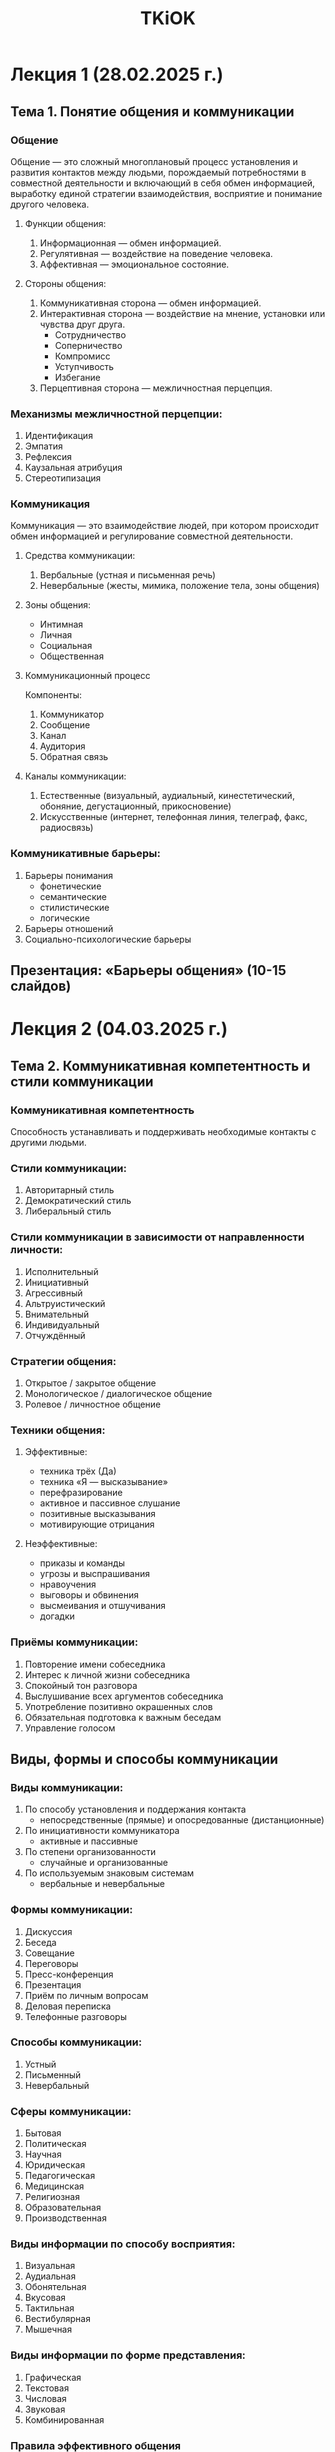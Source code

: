 :PROPERTIES:
:ID:       88177a56-593e-4e57-8a03-cf9523c7de90
:END:
#+title: TKiOK

* Лекция 1 (28.02.2025 г.)
** Тема 1. Понятие общения и коммуникации
*** Общение
Общение — это сложный многоплановый процесс установления и развития контактов между людьми, порождаемый потребностями в совместной деятельности и включающий в себя обмен информацией, выработку единой стратегии взаимодействия, восприятие и понимание другого человека.

**** Функции общения:
1. Информационная — обмен информацией.
2. Регулятивная — воздействие на поведение человека.
3. Аффективная — эмоциональное состояние.

**** Стороны общения:
1. Коммуникативная сторона — обмен информацией.
2. Интерактивная сторона — воздействие на мнение, установки или чувства друг друга.
   - Сотрудничество
   - Соперничество
   - Компромисс
   - Уступчивость
   - Избегание
3. Перцептивная сторона — межличностная перцепция.

*** Механизмы межличностной перцепции:
1. Идентификация
2. Эмпатия
3. Рефлексия
4. Каузальная атрибуция
5. Стереотипизация

*** Коммуникация
Коммуникация — это взаимодействие людей, при котором происходит обмен информацией и регулирование совместной деятельности.

**** Средства коммуникации:
1. Вербальные (устная и письменная речь)
2. Невербальные (жесты, мимика, положение тела, зоны общения)

**** Зоны общения:
- Интимная
- Личная
- Социальная
- Общественная

**** Коммуникационный процесс
Компоненты:
1. Коммуникатор
2. Сообщение
3. Канал
4. Аудитория
5. Обратная связь

**** Каналы коммуникации:
1. Естественные (визуальный, аудиальный, кинестетический, обоняние, дегустационный, прикосновение)
2. Искусственные (интернет, телефонная линия, телеграф, факс, радиосвязь)

*** Коммуникативные барьеры:
1. Барьеры понимания
   - фонетические
   - семантические
   - стилистические
   - логические
2. Барьеры отношений
3. Социально-психологические барьеры

** Презентация: «Барьеры общения» (10-15 слайдов)

* Лекция 2 (04.03.2025 г.)
** Тема 2. Коммуникативная компетентность и стили коммуникации
*** Коммуникативная компетентность
Способность устанавливать и поддерживать необходимые контакты с другими людьми.

*** Стили коммуникации:
1. Авторитарный стиль
2. Демократический стиль
3. Либеральный стиль

*** Стили коммуникации в зависимости от направленности личности:
1. Исполнительный
2. Инициативный
3. Агрессивный
4. Альтруистический
5. Внимательный
6. Индивидуальный
7. Отчуждённый

*** Стратегии общения:
1. Открытое / закрытое общение
2. Монологическое / диалогическое общение
3. Ролевое / личностное общение

*** Техники общения:
**** Эффективные:
- техника трёх (Да)
- техника «Я — высказывание»
- перефразирование
- активное и пассивное слушание
- позитивные высказывания
- мотивирующие отрицания

**** Неэффективные:
- приказы и команды
- угрозы и выспрашивания
- нравоучения
- выговоры и обвинения
- высмеивания и отшучивания
- догадки

*** Приёмы коммуникации:
1. Повторение имени собеседника
2. Интерес к личной жизни собеседника
3. Спокойный тон разговора
4. Выслушивание всех аргументов собеседника
5. Употребление позитивно окрашенных слов
6. Обязательная подготовка к важным беседам
7. Управление голосом

** Виды, формы и способы коммуникации
*** Виды коммуникации:
1. По способу установления и поддержания контакта
   - непосредственные (прямые) и опосредованные (дистанционные)
2. По инициативности коммуникатора
   - активные и пассивные
3. По степени организованности
   - случайные и организованные
4. По используемым знаковым системам
   - вербальные и невербальные

*** Формы коммуникации:
1. Дискуссия
2. Беседа
3. Совещание
4. Переговоры
5. Пресс-конференция
6. Презентация
7. Приём по личным вопросам
8. Деловая переписка
9. Телефонные разговоры

*** Способы коммуникации:
1. Устный
2. Письменный
3. Невербальный

*** Сферы коммуникации:
1. Бытовая
2. Политическая
3. Научная
4. Юридическая
5. Педагогическая
6. Медицинская
7. Религиозная
8. Образовательная
9. Производственная

*** Виды информации по способу восприятия:
1. Визуальная
2. Аудиальная
3. Обонятельная
4. Вкусовая
5. Тактильная
6. Вестибулярная
7. Мышечная

*** Виды информации по форме представления:
1. Графическая
2. Текстовая
3. Числовая
4. Звуковая
5. Комбинированная

*** Правила эффективного общения
1. Заинтересованность
2. Визуальный контакт
3. Жесты и позы
4. Внимательное слушание
5. Понимание чувств собеседника
6. Наблюдательность за невербальными сигналами
7. Одобрительная реакция
8. Самоконтроль
9. Опрятность
10. Контроль мимики и эмоций
11. Избегание касания лица
12. Зеркалирование
13. Избегание закрытых поз

* Лекция 3 (07.03.2025 г.)
** Способы получения обратной связи
*** Обратная связь
Реакция партнёра на высказывание говорящего.

**** Виды обратной связи:
1. Расспрашивание или выяснение
2. Перефразирование
3. Вербализация чувств
4. Резюмирование

*** Правила составления вопросов:
1. Развёрнутый ответ
2. Конкретность формулировок
3. Подключение других людей
4. Полуоткрытые вопросы

** Тема: Основы ведения переговоров
*** Деловые переговоры
Форма делового общения, целью которой является достижение соглашения между её участниками.

**** Этапы переговоров:
1. Подготовка
2. Начало
3. Поиск решения
4. Завершение

*** Правила ведения эффективных переговоров:
1. Подготовка
2. Представление
3. Взаимопонимание
4. Антураж
5. Положительный характер беседы
6. Однозначность
7. Уточнения
8. Баланс
9. Держите слово
10. Грамотное завершение

** Что помогает принимать обратную связь?
| Что помогает принимать обратную связь? | Что мешает осуществлять обратную связь? |
|---------------------------------------|-----------------------------------------|
| 1. Открытость к новым идеям           | 1. Страх конфликта                      |
| 2. Самоосознание                      | 2. Неуверенность в своей компетенции    |
| 3. Доверие к источнику                | 3. Отсутствие навыков коммуникации      |
| 4. Фокус на фактах                    | 4. Эмоциональная окраска                |
| 5. Готовность учиться                 | 5. Отсутствие доверия                   |
| 6. Навыки активного слушания          | 6. Культурные барьеры                   |
| 7. Положительный настрой              | 7. Недостаток времени                   |
| 8. Регулярность                       | 8. Нечеткие цели                        |
| 9. Культура открытого диалога         | 9. Отсутствие обратной связи "сверху"   |
| 10. Ясность формулировок              | 10. Игнорирование контекста             |
|                                       | 11. Фокус на негативе                   |
|                                       | 12. Отсутствие системы                  |

* Лекция 4 (11.03.2025 г.)
** Формирование образа личности и специалиста
*** Имидж
Сложившийся в массовом сознании и имеющий характер стереотипа эмоционально окрашенный образ кого-либо/чего-либо.

**** Стороны имиджа:
1. Субъективная
2. Объективная

**** Условия принимаемого имиджа:
1. Ориентация на социально одобряемые формы поведения
2. Ориентация на средний класс

**** Уровни воспринимаемого образа:
1. Биологический
2. Психологический
3. Социальный

**** Эффекты восприятия:
1. Первичности
2. Новизны
3. Положительного или отрицательного ареола
4. Стереотипизация

**** Причины, по которым нам нравятся люди:
1. Фактор симпатии
2. Физическая привлекательность
3. Фактор сходства
4. Фактор знакомства
5. Наличие ассоциаций
6. Фактор авторитета

*** Самопрезентация
Процесс представления человеком собственного образа в социальном мире.

**** Стратегии самопрезентации:
1. Старание понравиться
2. Самопродвижение
3. Запугивание
4. Пояснение примером
5. Мольба

**** Приёмы положительной самопрезентации:
1. Улыбка и доброжелательный взгляд
2. Приветствие и этикетные формы
3. Обращение по имени и отчеству
4. Обмен визитными карточками
5. Комплименты
6. Подчёркивание общности
7. Сопереживание
8. Предоставление ощущения значимости

** Методы и средства эффективной коммуникации
*** Коммуникационный процесс
Обмен информацией между людьми с целью обеспечения её передачи и понимания.

**** Цель:
Обеспечение взаимопонимания.

**** Средства:
1. Вербальные
2. Невербальные
3. Технические

**** Барьеры коммуникации:
1. Технические помехи
2. Психологические помехи
3. Психофизиологические помехи
4. Социальные помехи
5. Культурно-национальные помехи

**** Правила отказа:
1. Чёткий отказ
2. Быстрый ответ
3. Честность
4. Наблюдение за поведением
5. Без оскорблений

* Лекция 5 (25.03.2025 г.)
** Фокусы языка. Метасообщения
*** Фокусы языка
Вербальные рамки, которые воздействуют на убеждения человека.

**** Виды:
1. Намерение
2. Переопределение
3. Последствие
4. Разделение (объединение)
5. Аналогия
6. Модель мира
7. Стратегия реальности
8. Иерархия критериев
9. Другой результат
10. Противоположный пример
11. Применение на себе

*** Метасообщение
Сообщение, посылаемое нашим голосом, телом, движениями.

**** Примеры:
1. «Я устал»
2. «Как вы мне надоели»
3. «Хочу спать»
4. «У меня всё прекрасно»

* Лекция 6 (28.03.2025 г.)
** Воздействие на аудиторию. Способы привлечения и удержания внимания
*** Методы воздействия на аудиторию:
1. Убеждение
2. Внушение
3. Принуждение

*** Теории убеждения:
1. Гипотеза усиления
2. Теория преобразования
3. Теория информационной манипуляции
4. Информационная подводка
5. Норма взаимности
6. Принцип дефицита
7. Эффект спящего
8. Изоляция сознания
9. Альтеркастинг
10. Внезапное отрицание

*** Внимание
Направленность познавательных психических процессов.

**** Способы привлечения внимания:
1. Неожиданность
2. Провокация
3. Прогнозирование
4. Сопереживание
5. Юмор
6. Эмоциональность

**** Виды внимания:
1. Непроизвольное
2. Произвольное
3. Послепроизвольное

* Лекция 7 (11.04.2025 г.)
** Техники вопросов и ответов
*** Техники постановки вопросов:
1. Открытые вопросы
2. Закрытые вопросы
3. Альтернативные вопросы

*** Правила постановки вопросов:
1. Корректность
2. Альтернативность
3. Краткость и ясность
4. Простота
5. Отличие от риторической постановки

*** Приёмы ответов на сложные вопросы:
1. Рационализирование
2. Точка зрения
3. Встречный вызов
4. Работа с эталоном

** Понятие мотивации. Нейрологические уровни Дилтца. Модель ценностей Грейвза
*** Мотивация
Побудительная основа психической жизни личности.

**** В состав мотивации входят:
1. Потребность
2. Мотив
3. Цель
4. Локус контроля

**** Виды потребностей:
1. Физиологические
2. Материальные
3. Социальные
4. Духовные

*** Пирамида потребностей Абрахама Маслоу
(Изображение пирамиды)

*** Виды мотивации:
1. Внутренняя
2. Внешняя

*** Нейрологические уровни Дилтца:
1. Окружение
2. Поведение
3. Способности
4. Убеждение
5. Идентичность
6. Миссия

*** Пирамида Грейвза:
1. Бежевый
2. Фиолетовый
3. Красный
4. Синий
5. Оранжевый
6. Зелёный
7. Жёлтый
8. Бирюзовый

* Лекция 8 (25.04.2025 г.)
** Состояние креативности. Мозговой штурм. Метод фокальных объектов
Креативность - это творческие способности человека которые проявляются в мышлении чувствах общении отдельных видов деятельности и характерезует личность и её отдельные стороны продукты деятельности и процесс их создания.
Концепции креативности:
1) Концепции редукции творчества к интелекту - уровень творческих способностей определяется уровнем развития интелекта.
2) Теория инвестирования - покупай идеи по низкой цене и продавай по высокой.
3) Теория креативности - это чувстивительность к задачам, дефициту и проблемам знаний, стремления к объединению разноплановой информации.
Параметры креативности:
1) Оригинальность - способность продуцировать отдалённые ассоциации и необычные ответы.
2) Семантическая гибкость - это способность выявить основное свойство объекта и предложить новый способ его использования
3) Образная адаптивная гипкость - это способность изменить форму стимула таким образом чтобы увидеть в нем новые признаки и возможности для использования.
4) Семантическая спонтанная гипкость - это способность продуцировать разнообразнае идеи в не регламентированной ситуации.
Этапы творческого процесса:
1) Восприятие проблемы
2) Поиск решения
3) Возникновение и формулировка гипотиз
4) Проверка гипотиз
5) Получение результата
Феномен инсайта - это внезапное интуитивное озарение понимание сути ситуации в новом ракурсе
Баръеры креативности - это припятствия, исскуственные ограничения внутренние ловушки которые люди сами себе создают и всю жизнь старательно укрепляют сюда относятся внутренние барьеры: Стереотипы, излишние ориентация на одобрение, неадекватная самооценка, недостаточный уровень саморегуляции
Внешние барьеры: критика, стресс.
Для эфективного развития креативности будующих специалистов необходимо соблюдать определённые условия
1) Учет личностых особенностей
2) Организация активное творческой и профессиональной деятельности
3) Помощь в формировании личностного отношения к предстаящей деятельности
4) Создание проблеммных ситуаций мотивирующих на сомосоятельный поиск и выбор решения
5) Участие будующего специалиста в оценке собственных результатов
6) Создание креативной среды образовательного учереждения
Метод мозгового штурма - это оперативный метод решения задач в котором участники обсуждения генерируют максимальное количество идей а из полученных вариантов выбираются лучшие решения которые будут использоватся на практике
Основные правила мозгового штурма:
1) Нельзя выискивать критических оценок
2) Приветствуются взлеты воображения
3) Количество важнее чем качество
4) Идеи записываются не теряя ни одной
5) Этап представления идей
Метод факальных объектов - это метод поиска новых идей путем присоединения к исходному объекту своиств других случайных выбранных объектов.
Преимучество метода:
- легко освоить
- просто применять
- можно найти новые подходы к решению проблемы
- оригинальность выдвигаемых идей
- униварсальность метода.

Недостатки:
- нет правил отбора и четких критериев оценки полученных идей
- не подходит для решения сложных задач
- результативность метода зависит от умения строить оригинальные цепочки

** Синептика. Марфологический анализ
Синептика - это один из видов мозгового штурма которые означает совмещение разнородных элементов
Cинептический алгоритм состоит из 5 шагов:
1) Обсуждение проблемы в том виде как она дана
2) Формулировка проблемы в том виде как её понимают
3) Рождение идей в выбранном направлении
4) Связь найденых идей и первоначальной проблемы
5) Проработка лучшей идеи

Виды аналогии:
1) Прямая
2) Личная
3) Симвалическая
4) Фантастическая

Метод Рабензона Круза - это метод мыслительно экперимента который помогает поновому взлянуть на товар, продукт, услугу и найти новые оригинальне идеи.

Марфологиский анализ - это метод систематизации вариантов всех теоритичеки возможных решений основынный на анализе структуры объекта.
Последователность действий при марфологическом анализе:
1) Точно сформулировать проблему
2) Определить важнешие элементы
3) Определить варианты исполнения элементов
4) Занести в таблицу
5) Оценить все имеющиеся в таблице варианты
6) Выбрать оптимальный вариат

*** TODO Презентация: Практика применения марфологического анализа в бизнесе<2025-04-26 Sat>
* Лекция 9 (26.04.2025 г.)
** Стратегия Уолт Диснея. Генерация идей для проекта.
Во основе креативной стратегии уолта диснея выделяют 4 позиции восприятия:
1) Мечтать - представляем в своем воображении самую лучшую идеальную возможность реализации проекта. Представляем самый лучший образ самих себя и то как мы реализуем свой проект и то как мы реализуем проект.
2) Наблюдатель оценивает продуктивность работы мечтателя дает соответствующие рекомендации и передает на следующую позицию
3) Реалист - рассматиривает план реализации проекта и отбирает из его только то за что 100% может поручится
4) Критик анализирует план и прогназирует возможные препятствия и ошибки.

Генерация идей это элемент эвалюции человечетсва и его развития на протяжении всей истории
Этапы генерации идей:
1) Генерации идей
2) Отбор идей
3) Разработка замысла и его проверка
4) Разработка стратегии маркетинга анализ возможностей производства и сбыта
5) Разработка товара
6) Испытание в рыночных условиях
7) Развертывание комерческого производства

Методы генерации идей:
1) Метод 6 шляп:
   - Белая шляпа - концентрация внимания на фактах цифрах и объективной информации
   - Черная шляпа - концентрация на возможности неудач
   - Красная шляпа - концентрация на чувствах и эмоциях
   - Жёлтая шляпа концентрация на положительном
   - Зелёная поиск креативных и оригинальных решений
   - Концентрация на обобщении
2) Метод инверсии
3) Метод контрольных вопросов
4) Метод ментальных карт
5) Дизайн мышления решения иженерных деловых и прочих задач основанном на творческом и аналитическом подходе

**

